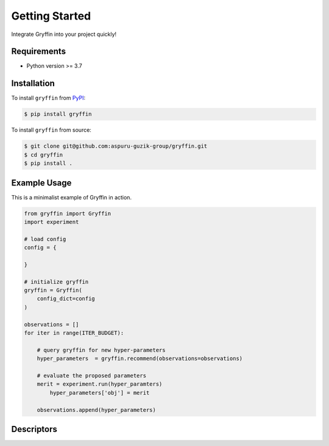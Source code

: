 Getting Started
===============

Integrate Gryffin into your project quickly!


Requirements
------------

* Python version >= 3.7


Installation
------------

To install ``gryffin`` from `PyPI <https://pypi.org/project/gryffin/>`_:

.. code-block:: console

    $ pip install gryffin

To install ``gryffin`` from source:

.. code-block:: console

    $ git clone git@github.com:aspuru-guzik-group/gryffin.git
    $ cd gryffin
    $ pip install .

Example Usage 
-------------

This is a minimalist example of Gryffin in action.


.. code-block:: python

    from gryffin import Gryffin
    import experiment

    # load config
    config = {
    
    }

    # initialize gryffin
    gryffin = Gryffin(
        config_dict=config
    )

    observations = [] 
    for iter in range(ITER_BUDGET):

        # query gryffin for new hyper-parameters
    	hyper_parameters  = gryffin.recommend(observations=observations)

        # evaluate the proposed parameters
        merit = experiment.run(hyper_paramters)
	    hyper_parameters['obj'] = merit

        observations.append(hyper_parameters)


Descriptors
-----------
















